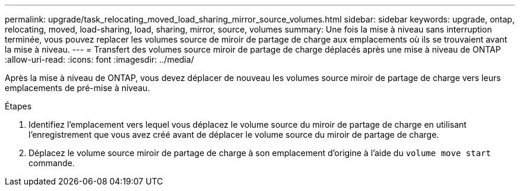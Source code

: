 ---
permalink: upgrade/task_relocating_moved_load_sharing_mirror_source_volumes.html 
sidebar: sidebar 
keywords: upgrade, ontap, relocating, moved, load-sharing, load, sharing, mirror, source, volumes 
summary: Une fois la mise à niveau sans interruption terminée, vous pouvez replacer les volumes source de miroir de partage de charge aux emplacements où ils se trouvaient avant la mise à niveau. 
---
= Transfert des volumes source miroir de partage de charge déplacés après une mise à niveau de ONTAP
:allow-uri-read: 
:icons: font
:imagesdir: ../media/


[role="lead"]
Après la mise à niveau de ONTAP, vous devez déplacer de nouveau les volumes source miroir de partage de charge vers leurs emplacements de pré-mise à niveau.

.Étapes
. Identifiez l'emplacement vers lequel vous déplacez le volume source du miroir de partage de charge en utilisant l'enregistrement que vous avez créé avant de déplacer le volume source du miroir de partage de charge.
. Déplacez le volume source miroir de partage de charge à son emplacement d'origine à l'aide du `volume move start` commande.

